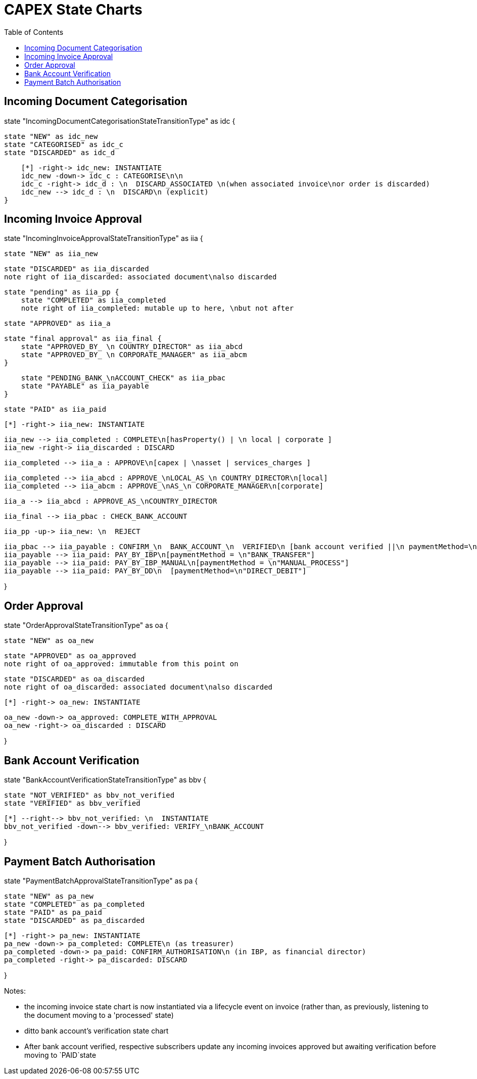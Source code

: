 = CAPEX State Charts
:Notice: (c) 2017 Eurocommercial Properties Ltd.  Licensed under the Apache License, Version 2.0 (the "License"); you may not use this file except in compliance with the License. You may obtain a copy of the License at. http://www.apache.org/licenses/LICENSE-2.0 . Unless required by applicable law or agreed to in writing, software distributed under the License is distributed on an "AS IS" BASIS, WITHOUT WARRANTIES OR  CONDITIONS OF ANY KIND, either express or implied. See the License for the specific language governing permissions and limitations under the License.
:toc: right
:_basedir: ./



== Incoming Document Categorisation

[plantuml,document-categorisation-state-chart,png]
--
state "IncomingDocumentCategorisationStateTransitionType" as idc {

    state "NEW" as idc_new
    state "CATEGORISED" as idc_c
    state "DISCARDED" as idc_d

    [*] -right-> idc_new: INSTANTIATE
    idc_new -down-> idc_c : CATEGORISE\n\n
    idc_c -right-> idc_d : \n  DISCARD_ASSOCIATED \n(when associated invoice\nor order is discarded)
    idc_new --> idc_d : \n  DISCARD\n (explicit)
}
--

== Incoming Invoice Approval

[plantuml,incoming-invoice-approval-state-chart,png]
--
state "IncomingInvoiceApprovalStateTransitionType" as iia {

    state "NEW" as iia_new

    state "DISCARDED" as iia_discarded
    note right of iia_discarded: associated document\nalso discarded

    state "pending" as iia_pp {
        state "COMPLETED" as iia_completed
        note right of iia_completed: mutable up to here, \nbut not after

        state "APPROVED" as iia_a

        state "final approval" as iia_final {
            state "APPROVED_BY_ \n COUNTRY_DIRECTOR" as iia_abcd
            state "APPROVED_BY_ \n CORPORATE_MANAGER" as iia_abcm
        }

        state "PENDING_BANK_\nACCOUNT_CHECK" as iia_pbac
        state "PAYABLE" as iia_payable
    }

    state "PAID" as iia_paid

    [*] -right-> iia_new: INSTANTIATE

    iia_new --> iia_completed : COMPLETE\n[hasProperty() | \n local | corporate ]
    iia_new -right-> iia_discarded : DISCARD

    iia_completed --> iia_a : APPROVE\n[capex | \nasset | services_charges ]

    iia_completed --> iia_abcd : APPROVE_\nLOCAL_AS_\n COUNTRY_DIRECTOR\n[local]
    iia_completed --> iia_abcm : APPROVE_\nAS_\n CORPORATE_MANAGER\n[corporate]

    iia_a --> iia_abcd : APPROVE_AS_\nCOUNTRY_DIRECTOR
    
    iia_final --> iia_pbac : CHECK_BANK_ACCOUNT

    iia_pp -up-> iia_new: \n  REJECT

    iia_pbac --> iia_payable : CONFIRM_\n  BANK_ACCOUNT_\n  VERIFIED\n [bank account verified ||\n paymentMethod=\n"DIRECT_DEBIT" ]
    iia_payable --> iia_paid: PAY_BY_IBP\n[paymentMethod = \n"BANK_TRANSFER"]
    iia_payable --> iia_paid: PAY_BY_IBP_MANUAL\n[paymentMethod = \n"MANUAL_PROCESS"]
    iia_payable --> iia_paid: PAY_BY_DD\n  [paymentMethod=\n"DIRECT_DEBIT"]

}
--

== Order Approval

[plantuml,order-approval-state-chart,png]
--
state "OrderApprovalStateTransitionType" as oa {

    state "NEW" as oa_new

    state "APPROVED" as oa_approved
    note right of oa_approved: immutable from this point on

    state "DISCARDED" as oa_discarded
    note right of oa_discarded: associated document\nalso discarded

    [*] -right-> oa_new: INSTANTIATE

    oa_new -down-> oa_approved: COMPLETE_WITH_APPROVAL
    oa_new -right-> oa_discarded : DISCARD

}
--


== Bank Account Verification

[plantuml,bank-account-verification-state-chart,png]
--
state "BankAccountVerificationStateTransitionType" as bbv {

    state "NOT_VERIFIED" as bbv_not_verified
    state "VERIFIED" as bbv_verified

    [*] --right--> bbv_not_verified: \n  INSTANTIATE
    bbv_not_verified -down--> bbv_verified: VERIFY_\nBANK_ACCOUNT

}
--


== Payment Batch Authorisation

[plantuml,payment-approval-state-chart,png]
--
state "PaymentBatchApprovalStateTransitionType" as pa {

    state "NEW" as pa_new
    state "COMPLETED" as pa_completed
    state "PAID" as pa_paid
    state "DISCARDED" as pa_discarded

    [*] -right-> pa_new: INSTANTIATE
    pa_new -down-> pa_completed: COMPLETE\n (as treasurer)
    pa_completed -down-> pa_paid: CONFIRM_AUTHORISATION\n (in IBP, as financial director)
    pa_completed -right-> pa_discarded: DISCARD

}
--

Notes:

* the incoming invoice state chart is now instantiated via a lifecycle event on invoice (rather than, as previously, listening to the document moving to a 'processed' state)

* ditto bank account's verification state chart

* After bank account verified, respective subscribers update any incoming invoices approved but awaiting verification before moving to `PAID`state
